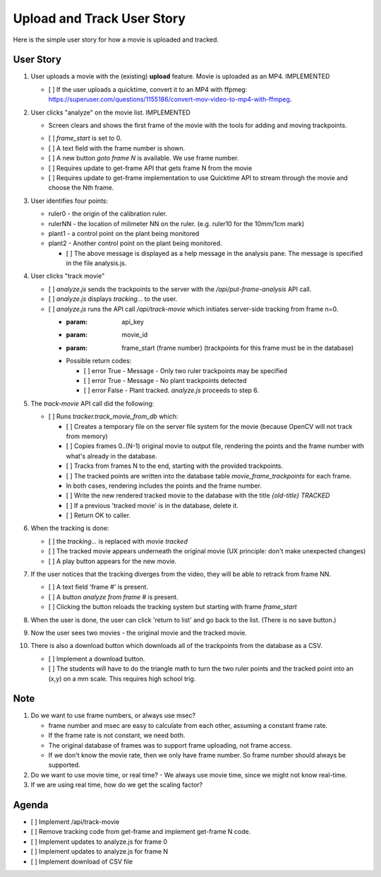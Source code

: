 Upload and Track User Story
===========================

Here is the simple user story for how a movie is uploaded and tracked.

User Story
----------

#. User uploads a movie with the (existing) **upload** feature. Movie is uploaded as an MP4.  IMPLEMENTED

   - [ ]  If the user uploads a quicktime, convert it to an MP4 with ffpmeg: https://superuser.com/questions/1155186/convert-mov-video-to-mp4-with-ffmpeg.

#. User clicks "analyze" on the movie list.  IMPLEMENTED

   * Screen clears and shows the first frame of the movie with the tools for adding and moving trackpoints.

   - [ ] `frame_start` is set to 0.
   - [ ] A text field with the frame number is shown.
   - [ ] A new button `goto frame N` is available.  We use frame number.
   - [ ] Requires update to get-frame API that gets frame N from the movie
   - [ ] Requires update to get-frame implementation to use Quicktime API to stream through the movie and choose the Nth frame.

#. User identifies four points:

   * ruler0  - the origin of the calibration ruler.
   * rulerNN - the location of milimeter NN on the ruler. (e.g. ruler10 for the 10mm/1cm mark)
   * plant1  - a control point on the plant being monitored
   * plant2  - Another control point on the plant being monitored.

     - [ ] The above message is displayed as a help message in the analysis pane. The message is specified in the file analysis.js.

#. User clicks "track movie"

   - [ ] `analyze.js` sends the trackpoints to the server with the `/api/put-frame-analysis` API call.
   - [ ] `analyze.js` displays `tracking...` to the user.
   - [ ] `analyze.js` runs the API call `/api/track-movie` which initiates server-side tracking from frame n=0.

     * :param: api_key
     * :param: movie_id
     * :param: frame_start (frame number)  (trackpoints for this frame must be in the database)
     * Possible return codes:

       - [ ] error True - Message - Only two ruler trackpoints may be specified
       - [ ] error True - Message - No plant trackpoints detected
       - [ ] error False - Plant tracked. `analyze.js` proceeds to step 6.

#. The `track-movie` API call did the following:

   - [ ]  Runs `tracker.track_movie_from_db` which:

     - [ ] Creates a temporary file on the server file system for the movie (because OpenCV will not track from memory)
     - [ ] Copies frames 0..(N-1) original movie to output file, rendering the points and the frame number with what's already in the database.
     - [ ] Tracks from frames N to the end, starting with the provided trackpoints.
     - [ ] The tracked points are written into the database table `movie_frame_trackpoints` for each frame.
     - In both cases, rendering includes the points and the frame number.
     - [ ] Write the new rendered tracked movie to the database with the title `{old-title} TRACKED`
     - [ ] If a previous 'tracked movie' is in the database, delete it.
     - [ ] Return OK to caller.

#. When the tracking is done:

   - [ ] the `tracking...` is replaced with `movie tracked`
   - [ ] The tracked movie appears underneath the original movie (UX principle: don't make unexpected changes)
   - [ ] A play button appears for the new movie.

#. If the user notices that the tracking diverges from the video, they will be able to retrack from frame NN.

   - [ ] A text field 'frame #' is present.
   - [ ] A button `analyze from frame #` is present.
   - [ ] Clicking the button reloads the tracking system but starting with frame `frame_start`

#. When the user is done, the user can click 'return to list' and go back to the list. (There is no save button.)

#. Now the user sees two movies - the original movie and the tracked movie.

#. There is also a download button which downloads all of the trackpoints from the database as a CSV.

   - [ ] Implement a download button.
   - [ ] The students will have to do the triangle math to turn the two ruler points and the tracked point into an (x,y) on a mm scale. This requires high school trig.

Note
----

#. Do we want to use frame numbers, or always use msec?

   - frame number and msec are easy to calculate from each other, assuming a constant frame rate.
   - If the frame rate is not constant, we need both.
   - The original database of frames was to support frame uploading, not frame access.
   - If we don't know the movie rate, then we only have frame number. So frame number should always be supported.

#. Do we want to use movie time, or real time?
   - We always use movie time, since we might not know real-time.

#. If we are using real time, how do we get the scaling factor?

Agenda
------

- [ ] Implement /api/track-movie
- [ ] Remove tracking code from get-frame and implement get-frame N code.
- [ ] Implement updates to analyze.js for frame 0
- [ ] Implement updates to analyze.js for frame N
- [ ] Implement download of CSV file
